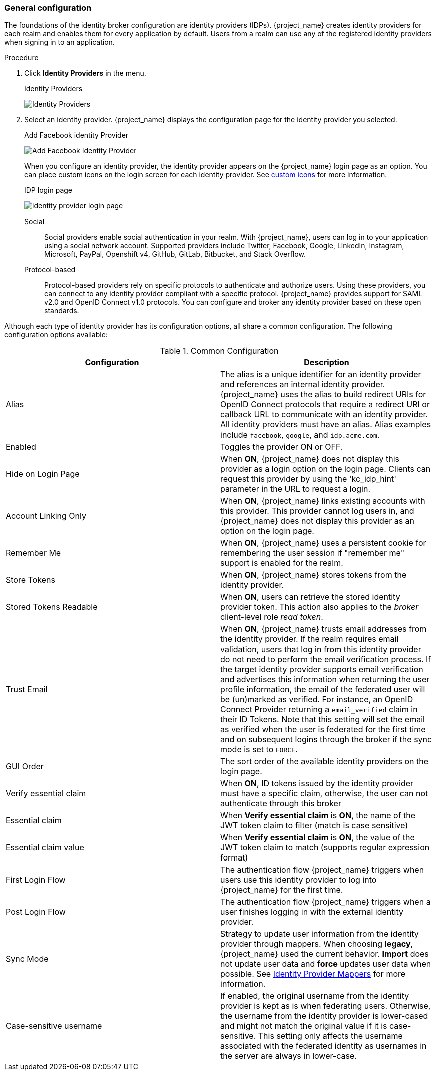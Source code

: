 
[[_general-idp-config]]

=== General configuration

The foundations of the identity broker configuration are identity providers (IDPs). {project_name} creates identity providers for each realm and enables them for every application by default. Users from a realm can use any of the registered identity providers when signing in to an application.

.Procedure
. Click *Identity Providers* in the menu.
+
.Identity Providers
image:images/identity-providers.png[Identity Providers]
+
. Select an identity provider. {project_name} displays the configuration page for the identity provider you selected.
+
.Add Facebook identity Provider
image:images/add-identity-provider.png[Add Facebook Identity Provider]
+
When you configure an identity provider, the identity provider appears on the {project_name} login page as an option. You can place custom icons on the login screen for each identity provider. See  link:{developerguide_link}#custom-identity-providers-icons[custom icons] for more information.
+
.IDP login page
image:images/identity-provider-login-page.png[]

Social::
  Social providers enable social authentication in your realm. With {project_name}, users can log in to your application using a social network account. Supported providers include Twitter, Facebook, Google, LinkedIn, Instagram, Microsoft, PayPal, Openshift v4, GitHub, GitLab, Bitbucket, and Stack Overflow.

Protocol-based::
  Protocol-based providers rely on specific protocols to authenticate and authorize users. Using these providers, you can connect to any identity provider compliant with a specific protocol. {project_name} provides support for SAML v2.0 and OpenID Connect v1.0 protocols. You can configure and broker any identity provider based on these open standards.

Although each type of identity provider has its configuration options, all share a common configuration. The following configuration options available:

.Common Configuration
[cols="1,1", options="header"]
|===
|Configuration|Description

|Alias
|The alias is a unique identifier for an identity provider and references an internal identity provider. {project_name} uses the alias to build redirect URIs for OpenID Connect protocols that require a redirect URI or callback URL to communicate with an identity provider. All identity providers must have an alias. Alias examples include `facebook`, `google`, and `idp.acme.com`.

|Enabled
|Toggles the provider ON or OFF.

|Hide on Login Page
|When *ON*, {project_name} does not display this provider as a login option on the login page. Clients can request this provider by using the 'kc_idp_hint' parameter in the URL to request a login.

|Account Linking Only
|When *ON*, {project_name} links existing accounts with this provider. This provider cannot log users in, and {project_name} does not display this provider as an option on the login page.

|Remember Me
|When *ON*, {project_name} uses a persistent cookie for remembering the user session if "remember me" support is enabled for the realm.

|Store Tokens
|When *ON*, {project_name} stores tokens from the identity provider.

|Stored Tokens Readable
|When *ON*, users can retrieve the stored identity provider token. This action also applies to the _broker_ client-level role _read token_.

|Trust Email
|When *ON*, {project_name} trusts email addresses from the identity provider. If the realm requires email validation, users that log in from this identity provider do not need to perform the email verification process.
If the target identity provider supports email verification and advertises this information when returning the user profile information, the email of the federated user will be (un)marked as verified.
For instance, an OpenID Connect Provider returning a `email_verified` claim in their ID Tokens.
Note that this setting will set the email as verified when the user is federated for the first time and on subsequent logins
through the broker if the sync mode is set to `FORCE`.

|GUI Order
|The sort order of the available identity providers on the login page.


|Verify essential claim
|When *ON*, ID tokens issued by the identity provider must have a specific claim, otherwise, the user can not authenticate through this broker

|Essential claim
|When *Verify essential claim* is *ON*, the name of the JWT token claim to filter (match is case sensitive)

|Essential claim value
|When *Verify essential claim* is *ON*, the value of the JWT token claim to match (supports regular expression format)

|First Login Flow
|The authentication flow {project_name} triggers when users use this identity provider to log into {project_name} for the first time.

|Post Login Flow
|The authentication flow {project_name} triggers when a user finishes logging in with the external identity provider.

|Sync Mode
|Strategy to update user information from the identity provider through mappers. When choosing *legacy*, {project_name} used the current behavior. *Import* does not update user data and *force* updates user data when possible. See <<_mappers, Identity Provider Mappers>> for more information.

|Case-sensitive username
|If enabled, the original username from the identity provider is kept as is when federating users. Otherwise, the username from the identity provider is lower-cased and might not match the original value if it is case-sensitive. This setting only affects the username associated with the federated identity as usernames in the server are always in lower-case.
|===
